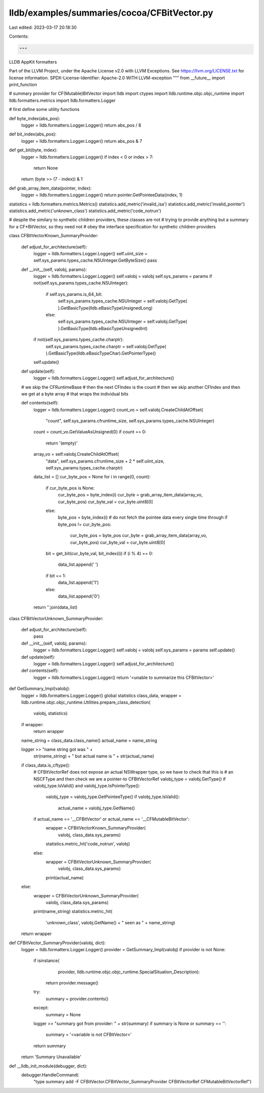 lldb/examples/summaries/cocoa/CFBitVector.py
============================================

Last edited: 2023-03-17 20:18:30

Contents:

.. code-block:: py

    """
LLDB AppKit formatters

Part of the LLVM Project, under the Apache License v2.0 with LLVM Exceptions.
See https://llvm.org/LICENSE.txt for license information.
SPDX-License-Identifier: Apache-2.0 WITH LLVM-exception
"""
from __future__ import print_function

# summary provider for CF(Mutable)BitVector
import lldb
import ctypes
import lldb.runtime.objc.objc_runtime
import lldb.formatters.metrics
import lldb.formatters.Logger

# first define some utility functions


def byte_index(abs_pos):
    logger = lldb.formatters.Logger.Logger()
    return abs_pos / 8


def bit_index(abs_pos):
    logger = lldb.formatters.Logger.Logger()
    return abs_pos & 7


def get_bit(byte, index):
    logger = lldb.formatters.Logger.Logger()
    if index < 0 or index > 7:
        return None
    return (byte >> (7 - index)) & 1


def grab_array_item_data(pointer, index):
    logger = lldb.formatters.Logger.Logger()
    return pointer.GetPointeeData(index, 1)

statistics = lldb.formatters.metrics.Metrics()
statistics.add_metric('invalid_isa')
statistics.add_metric('invalid_pointer')
statistics.add_metric('unknown_class')
statistics.add_metric('code_notrun')

# despite the similary to synthetic children providers, these classes are not
# trying to provide anything but a summary for a CF*BitVector, so they need not
# obey the interface specification for synthetic children providers


class CFBitVectorKnown_SummaryProvider:

    def adjust_for_architecture(self):
        logger = lldb.formatters.Logger.Logger()
        self.uiint_size = self.sys_params.types_cache.NSUInteger.GetByteSize()
        pass

    def __init__(self, valobj, params):
        logger = lldb.formatters.Logger.Logger()
        self.valobj = valobj
        self.sys_params = params
        if not(self.sys_params.types_cache.NSUInteger):
            if self.sys_params.is_64_bit:
                self.sys_params.types_cache.NSUInteger = self.valobj.GetType(
                ).GetBasicType(lldb.eBasicTypeUnsignedLong)
            else:
                self.sys_params.types_cache.NSUInteger = self.valobj.GetType(
                ).GetBasicType(lldb.eBasicTypeUnsignedInt)
        if not(self.sys_params.types_cache.charptr):
            self.sys_params.types_cache.charptr = self.valobj.GetType(
            ).GetBasicType(lldb.eBasicTypeChar).GetPointerType()
        self.update()

    def update(self):
        logger = lldb.formatters.Logger.Logger()
        self.adjust_for_architecture()

    # we skip the CFRuntimeBase
    # then the next CFIndex is the count
    # then we skip another CFIndex and then we get at a byte array
    # that wraps the individual bits

    def contents(self):
        logger = lldb.formatters.Logger.Logger()
        count_vo = self.valobj.CreateChildAtOffset(
            "count",
            self.sys_params.cfruntime_size,
            self.sys_params.types_cache.NSUInteger)
        count = count_vo.GetValueAsUnsigned(0)
        if count == 0:
            return '(empty)'

        array_vo = self.valobj.CreateChildAtOffset(
            "data",
            self.sys_params.cfruntime_size +
            2 *
            self.uiint_size,
            self.sys_params.types_cache.charptr)

        data_list = []
        cur_byte_pos = None
        for i in range(0, count):
            if cur_byte_pos is None:
                cur_byte_pos = byte_index(i)
                cur_byte = grab_array_item_data(array_vo, cur_byte_pos)
                cur_byte_val = cur_byte.uint8[0]
            else:
                byte_pos = byte_index(i)
                # do not fetch the pointee data every single time through
                if byte_pos != cur_byte_pos:
                    cur_byte_pos = byte_pos
                    cur_byte = grab_array_item_data(array_vo, cur_byte_pos)
                    cur_byte_val = cur_byte.uint8[0]
            bit = get_bit(cur_byte_val, bit_index(i))
            if (i % 4) == 0:
                data_list.append(' ')
            if bit == 1:
                data_list.append('1')
            else:
                data_list.append('0')
        return ''.join(data_list)


class CFBitVectorUnknown_SummaryProvider:

    def adjust_for_architecture(self):
        pass

    def __init__(self, valobj, params):
        logger = lldb.formatters.Logger.Logger()
        self.valobj = valobj
        self.sys_params = params
        self.update()

    def update(self):
        logger = lldb.formatters.Logger.Logger()
        self.adjust_for_architecture()

    def contents(self):
        logger = lldb.formatters.Logger.Logger()
        return '<unable to summarize this CFBitVector>'


def GetSummary_Impl(valobj):
    logger = lldb.formatters.Logger.Logger()
    global statistics
    class_data, wrapper = lldb.runtime.objc.objc_runtime.Utilities.prepare_class_detection(
        valobj, statistics)
    if wrapper:
        return wrapper

    name_string = class_data.class_name()
    actual_name = name_string

    logger >> "name string got was " + \
        str(name_string) + " but actual name is " + str(actual_name)

    if class_data.is_cftype():
        # CFBitVectorRef does not expose an actual NSWrapper type, so we have to check that this is
        # an NSCFType and then check we are a pointer-to CFBitVectorRef
        valobj_type = valobj.GetType()
        if valobj_type.IsValid() and valobj_type.IsPointerType():
            valobj_type = valobj_type.GetPointeeType()
            if valobj_type.IsValid():
                actual_name = valobj_type.GetName()
        if actual_name == '__CFBitVector' or actual_name == '__CFMutableBitVector':
            wrapper = CFBitVectorKnown_SummaryProvider(
                valobj, class_data.sys_params)
            statistics.metric_hit('code_notrun', valobj)
        else:
            wrapper = CFBitVectorUnknown_SummaryProvider(
                valobj, class_data.sys_params)
            print(actual_name)
    else:
        wrapper = CFBitVectorUnknown_SummaryProvider(
            valobj, class_data.sys_params)
        print(name_string)
        statistics.metric_hit(
            'unknown_class',
            valobj.GetName() +
            " seen as " +
            name_string)
    return wrapper


def CFBitVector_SummaryProvider(valobj, dict):
    logger = lldb.formatters.Logger.Logger()
    provider = GetSummary_Impl(valobj)
    if provider is not None:
        if isinstance(
                provider,
                lldb.runtime.objc.objc_runtime.SpecialSituation_Description):
            return provider.message()
        try:
            summary = provider.contents()
        except:
            summary = None
        logger >> "summary got from provider: " + str(summary)
        if summary is None or summary == '':
            summary = '<variable is not CFBitVector>'
        return summary
    return 'Summary Unavailable'


def __lldb_init_module(debugger, dict):
    debugger.HandleCommand(
        "type summary add -F CFBitVector.CFBitVector_SummaryProvider CFBitVectorRef CFMutableBitVectorRef")



